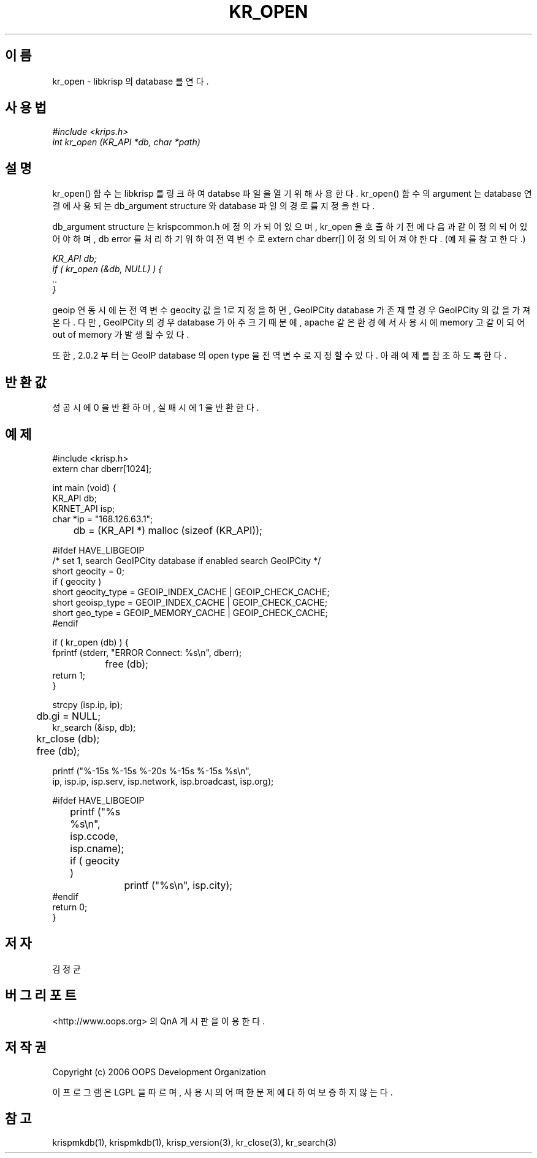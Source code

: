 .TH KR_OPEN 1 "15 Sep 2006"
.UC 4
.SH 이름
kr_open - libkrisp 의 database 를 연다.
.SH 사용법
.I #include <krips.h>
.br
.I int kr_open (KR_API *db, char *path)
.SH 설명
kr_open() 함수는 libkrisp 를 링크하여 databse 파일을 열기 위해 사용한다.
kr_open() 함수의 argument 는 database 연결에 사용되는 db_argument structure 와
database 파일의 경로를 지정을 한다.
.PP
db_argument structure 는 krispcommon.h 에 정의가 되어 있으며, kr_open 을 호출하기
전에 다음과 같이 정의 되어 있어야 하며, db error 를 처리하기 위하여 전역 변수로
extern char dberr[] 이 정의 되어져야 한다. (예제를 참고한다.)
.PP
.I KR_API db;
.br
.I if ( kr_open (&db, NULL) ) {
.br
.I ..
.br
.I }
.PP
geoip 연동시에는 전역변수 geocity 값을 1로 지정을 하면, GeoIPCity database 가 존재할
경우 GeoIPCity 의 값을 가져온다. 다만, GeoIPCity 의 경우 database 가 아주 크기 때문에,
apache 같은 환경에서 사용시에 memory 고갈이 되어 out of memory 가 발생할 수 있다.
.PP
또한, 2.0.2 부터는 GeoIP database 의 open type 을 전역 변수로 지정할 수 있다.
아래 예제를 참조하도록 한다.
.PP
.SH 반환값
성공시에 0 을 반환하며, 실패시에 1 을 반환한다.
.SH 예제
.nf
#include <krisp.h>
extern char dberr[1024];

int main (void) {
    KR_API db;
    KRNET_API isp;
    char *ip = "168.126.63.1";

	db = (KR_API *) malloc (sizeof (KR_API));

#ifdef HAVE_LIBGEOIP
    /* set 1, search GeoIPCity database if enabled search GeoIPCity */
    short geocity      = 0;
    if ( geocity )
        short geocity_type = GEOIP_INDEX_CACHE | GEOIP_CHECK_CACHE;
    short geoisp_type  = GEOIP_INDEX_CACHE | GEOIP_CHECK_CACHE;
    short geo_type     = GEOIP_MEMORY_CACHE | GEOIP_CHECK_CACHE;
#endif

    if ( kr_open (db) ) {
        fprintf (stderr, "ERROR Connect: %s\\n", dberr);
		free (db);
        return 1;
    }

    strcpy (isp.ip, ip);
	db.gi = NULL;
    kr_search (&isp, db);

	kr_close (db);
	free (db);

    printf ("%-15s %-15s %-20s %-15s %-15s %s\\n",
            ip, isp.ip, isp.serv, isp.network, isp.broadcast, isp.org);

#ifdef HAVE_LIBGEOIP
	printf ("%s %s\\n", isp.ccode, isp.cname);
	if ( geocity )
		printf ("%s\\n", isp.city);
#endif
    return 0;
}
.fi
.SH 저자
김정균
.SH 버그 리포트
<http://www.oops.org> 의 QnA 게시판을 이용한다.
.SH 저작권
Copyright (c) 2006 OOPS Development Organization

이 프로그램은 LGPL 을 따르며, 사용시의 어떠한 문제에 대하여 보증하지 않는다.
.SH "참고"
krispmkdb(1), krispmkdb(1), krisp_version(3), kr_close(3), kr_search(3)
